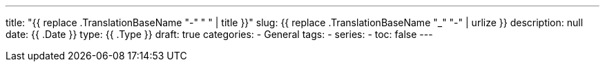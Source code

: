 ---
title: "{{ replace .TranslationBaseName "-" " " | title }}"
slug: {{ replace .TranslationBaseName "_" "-" | urlize }}
description: null
date: {{ .Date }}
type: {{ .Type }}
draft: true
categories:
- General
tags:
-
series:
-
toc: false
---

:toc:
:toclevels: 2

